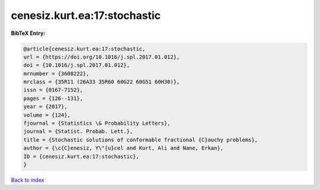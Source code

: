 cenesiz.kurt.ea:17:stochastic
=============================

.. :cite:t:`cenesiz.kurt.ea:17:stochastic`

.. bibliography:: ../../All.bib

**BibTeX Entry:**

.. code-block:: bibtex

   @article{cenesiz.kurt.ea:17:stochastic,
   url = {https://doi.org/10.1016/j.spl.2017.01.012},
   doi = {10.1016/j.spl.2017.01.012},
   mrnumber = {3608222},
   mrclass = {35R11 (26A33 35R60 60G22 60G51 60H30)},
   issn = {0167-7152},
   pages = {126--131},
   year = {2017},
   volume = {124},
   fjournal = {Statistics \& Probability Letters},
   journal = {Statist. Probab. Lett.},
   title = {Stochastic solutions of conformable fractional {C}auchy problems},
   author = {\c{C}enesiz, Y\"{u}cel and Kurt, Ali and Nane, Erkan},
   ID = {cenesiz.kurt.ea:17:stochastic},
   }

`Back to index <../index>`_
